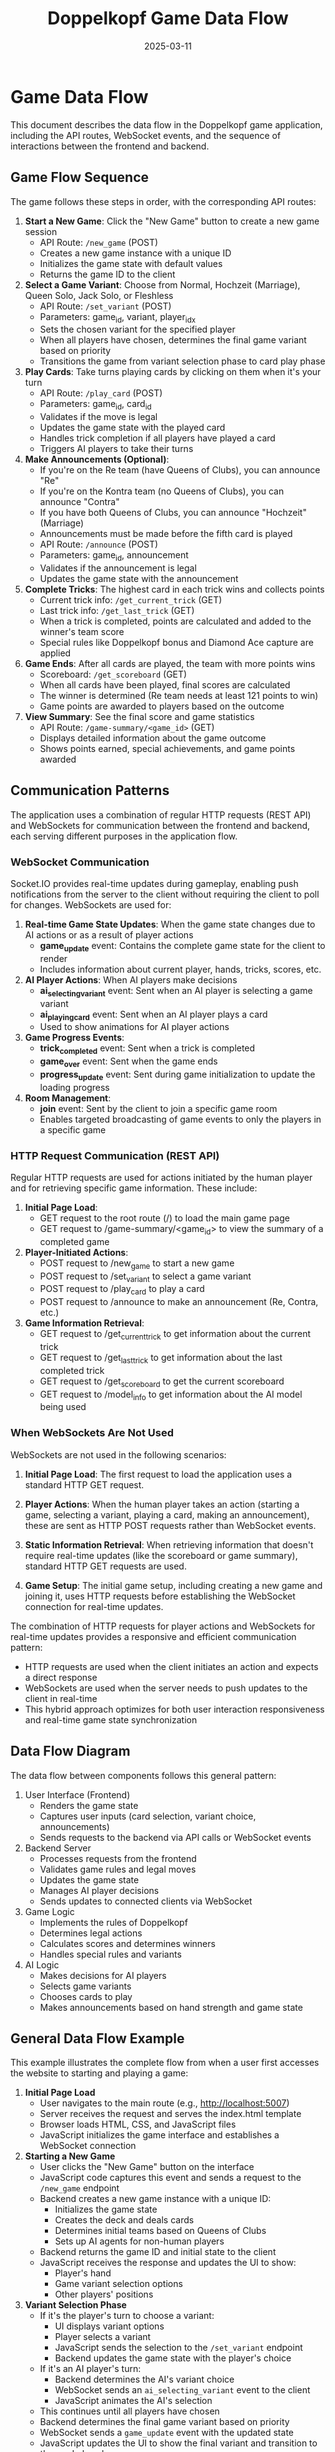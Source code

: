 #+TITLE: Doppelkopf Game Data Flow
#+AUTHOR: 
#+DATE: 2025-03-11

* Game Data Flow

This document describes the data flow in the Doppelkopf game application, including the API routes, WebSocket events, and the sequence of interactions between the frontend and backend.

** Game Flow Sequence

The game follows these steps in order, with the corresponding API routes:

1. *Start a New Game*: Click the "New Game" button to create a new game session
   - API Route: =/new_game= (POST)
   - Creates a new game instance with a unique ID
   - Initializes the game state with default values
   - Returns the game ID to the client

2. *Select a Game Variant*: Choose from Normal, Hochzeit (Marriage), Queen Solo, Jack Solo, or Fleshless
   - API Route: =/set_variant= (POST)
   - Parameters: game_id, variant, player_idx
   - Sets the chosen variant for the specified player
   - When all players have chosen, determines the final game variant based on priority
   - Transitions the game from variant selection phase to card play phase

3. *Play Cards*: Take turns playing cards by clicking on them when it's your turn
   - API Route: =/play_card= (POST)
   - Parameters: game_id, card_id
   - Validates if the move is legal
   - Updates the game state with the played card
   - Handles trick completion if all players have played a card
   - Triggers AI players to take their turns

4. *Make Announcements (Optional)*: 
   - If you're on the Re team (have Queens of Clubs), you can announce "Re"
   - If you're on the Kontra team (no Queens of Clubs), you can announce "Contra"
   - If you have both Queens of Clubs, you can announce "Hochzeit" (Marriage)
   - Announcements must be made before the fifth card is played
   - API Route: =/announce= (POST)
   - Parameters: game_id, announcement
   - Validates if the announcement is legal
   - Updates the game state with the announcement

5. *Complete Tricks*: The highest card in each trick wins and collects points
   - Current trick info: =/get_current_trick= (GET)
   - Last trick info: =/get_last_trick= (GET)
   - When a trick is completed, points are calculated and added to the winner's team score
   - Special rules like Doppelkopf bonus and Diamond Ace capture are applied

6. *Game Ends*: After all cards are played, the team with more points wins
   - Scoreboard: =/get_scoreboard= (GET)
   - When all cards have been played, final scores are calculated
   - The winner is determined (Re team needs at least 121 points to win)
   - Game points are awarded to players based on the outcome

7. *View Summary*: See the final score and game statistics
   - API Route: =/game-summary/<game_id>= (GET)
   - Displays detailed information about the game outcome
   - Shows points earned, special achievements, and game points awarded

** Communication Patterns

The application uses a combination of regular HTTP requests (REST API) and WebSockets for communication between the frontend and backend, each serving different purposes in the application flow.

*** WebSocket Communication

Socket.IO provides real-time updates during gameplay, enabling push notifications from the server to the client without requiring the client to poll for changes. WebSockets are used for:

1. *Real-time Game State Updates*: When the game state changes due to AI actions or as a result of player actions
   - *game_update* event: Contains the complete game state for the client to render
   - Includes information about current player, hands, tricks, scores, etc.

2. *AI Player Actions*: When AI players make decisions
   - *ai_selecting_variant* event: Sent when an AI player is selecting a game variant
   - *ai_playing_card* event: Sent when an AI player plays a card
   - Used to show animations for AI player actions

3. *Game Progress Events*: 
   - *trick_completed* event: Sent when a trick is completed
   - *game_over* event: Sent when the game ends
   - *progress_update* event: Sent during game initialization to update the loading progress

4. *Room Management*:
   - *join* event: Sent by the client to join a specific game room
   - Enables targeted broadcasting of game events to only the players in a specific game

*** HTTP Request Communication (REST API)

Regular HTTP requests are used for actions initiated by the human player and for retrieving specific game information. These include:

1. *Initial Page Load*:
   - GET request to the root route (/) to load the main game page
   - GET request to /game-summary/<game_id> to view the summary of a completed game

2. *Player-Initiated Actions*:
   - POST request to /new_game to start a new game
   - POST request to /set_variant to select a game variant
   - POST request to /play_card to play a card
   - POST request to /announce to make an announcement (Re, Contra, etc.)

3. *Game Information Retrieval*:
   - GET request to /get_current_trick to get information about the current trick
   - GET request to /get_last_trick to get information about the last completed trick
   - GET request to /get_scoreboard to get the current scoreboard
   - GET request to /model_info to get information about the AI model being used

*** When WebSockets Are Not Used

WebSockets are not used in the following scenarios:

1. *Initial Page Load*: The first request to load the application uses a standard HTTP GET request.

2. *Player Actions*: When the human player takes an action (starting a game, selecting a variant, playing a card, making an announcement), these are sent as HTTP POST requests rather than WebSocket events.

3. *Static Information Retrieval*: When retrieving information that doesn't require real-time updates (like the scoreboard or game summary), standard HTTP GET requests are used.

4. *Game Setup*: The initial game setup, including creating a new game and joining it, uses HTTP requests before establishing the WebSocket connection for real-time updates.

The combination of HTTP requests for player actions and WebSockets for real-time updates provides a responsive and efficient communication pattern:

- HTTP requests are used when the client initiates an action and expects a direct response
- WebSockets are used when the server needs to push updates to the client in real-time
- This hybrid approach optimizes for both user interaction responsiveness and real-time game state synchronization

** Data Flow Diagram

The data flow between components follows this general pattern:

1. User Interface (Frontend)
   - Renders the game state
   - Captures user inputs (card selection, variant choice, announcements)
   - Sends requests to the backend via API calls or WebSocket events

2. Backend Server
   - Processes requests from the frontend
   - Validates game rules and legal moves
   - Updates the game state
   - Manages AI player decisions
   - Sends updates to connected clients via WebSocket

3. Game Logic
   - Implements the rules of Doppelkopf
   - Determines legal actions
   - Calculates scores and determines winners
   - Handles special rules and variants

4. AI Logic
   - Makes decisions for AI players
   - Selects game variants
   - Chooses cards to play
   - Makes announcements based on hand strength and game state

** General Data Flow Example

This example illustrates the complete flow from when a user first accesses the website to starting and playing a game:

1. *Initial Page Load*
   - User navigates to the main route (e.g., http://localhost:5007)
   - Server receives the request and serves the index.html template
   - Browser loads HTML, CSS, and JavaScript files
   - JavaScript initializes the game interface and establishes a WebSocket connection

2. *Starting a New Game*
   - User clicks the "New Game" button on the interface
   - JavaScript code captures this event and sends a request to the =/new_game= endpoint
   - Backend creates a new game instance with a unique ID:
     - Initializes the game state
     - Creates the deck and deals cards
     - Determines initial teams based on Queens of Clubs
     - Sets up AI agents for non-human players
   - Backend returns the game ID and initial state to the client
   - JavaScript receives the response and updates the UI to show:
     - Player's hand
     - Game variant selection options
     - Other players' positions

3. *Variant Selection Phase*
   - If it's the player's turn to choose a variant:
     - UI displays variant options
     - Player selects a variant
     - JavaScript sends the selection to the =/set_variant= endpoint
     - Backend updates the game state with the player's choice
   - If it's an AI player's turn:
     - Backend determines the AI's variant choice
     - WebSocket sends an =ai_selecting_variant= event to the client
     - JavaScript animates the AI's selection
   - This continues until all players have chosen
   - Backend determines the final game variant based on priority
   - WebSocket sends a =game_update= event with the updated state
   - JavaScript updates the UI to show the final variant and transition to the card play phase

4. *Card Play Phase*
   - If it's the player's turn:
     - UI highlights legal cards that can be played
     - Player clicks a card
     - JavaScript sends the selection to the =/play_card= endpoint
     - Backend validates the move and updates the game state
   - If it's an AI player's turn:
     - Backend determines the AI's card choice
     - WebSocket sends an =ai_playing_card= event to the client
     - JavaScript animates the AI playing the card
   - When a trick is completed:
     - Backend calculates points and determines the winner
     - WebSocket sends a =trick_completed= event
     - JavaScript animates the trick completion and updates scores

5. *Announcements*
   - If the player can make an announcement:
     - UI displays announcement buttons (Re, Contra, etc.)
     - Player clicks an announcement button
     - JavaScript sends the announcement to the =/announce= endpoint
     - Backend validates and updates the game state
   - If an AI player makes an announcement:
     - Backend determines the AI's announcement
     - WebSocket sends an event to the client
     - JavaScript displays the announcement

6. *Game Completion*
   - When all cards have been played:
     - Backend calculates final scores and determines the winner
     - WebSocket sends a =game_over= event with the results
     - JavaScript displays the game summary screen
     - UI shows options to start a new game or view the scoreboard

** API Routes Reference

*** Game Management
- =/new_game= (POST): Create a new game
- =/join_game= (POST): Join an existing game
- =/get_game_state= (GET): Get the current state of a game
- =/get_scoreboard= (GET): Get the current scoreboard

*** Game Actions
- =/set_variant= (POST): Set a game variant
- =/play_card= (POST): Play a card
- =/announce= (POST): Make an announcement (Re, Contra, etc.)

*** Game Information
- =/get_current_trick= (GET): Get information about the current trick
- =/get_last_trick= (GET): Get information about the last completed trick
- =/game-summary/<game_id>= (GET): Get a summary of a completed game

** State Management

The game state is managed on the server and includes:

1. *Game Information*
   - Game ID
   - Current phase (variant selection, card play)
   - Current player
   - Game variant
   - Whether the game is over

2. *Player Information*
   - Hands (cards held by each player)
   - Teams (Re or Kontra)
   - Scores

3. *Trick Information*
   - Current trick (cards played so far)
   - Completed tricks
   - Trick winner
   - Trick points

4. *Announcement Information*
   - Re announced (yes/no)
   - Contra announced (yes/no)
   - Additional announcements (No 90, No 60, No 30, Black)

The state is updated after each action and sent to all connected clients to keep the UI in sync with the game state.

** Data Structures

The Doppelkopf game application uses several key data structures to manage the game state and flow:

*** Global Data Structures

**** `games` Dictionary
The main data structure that stores all active game instances:
- Key: Game ID (a unique hexadecimal string)
- Value: A dictionary containing:
  - `game`: The core game state dictionary
  - `ai_agents`: AI agents for non-human players
  - `last_trick`: Information about the last completed trick
  - `last_trick_players`: Players involved in the last trick
  - `last_trick_winner`: Player who won the last trick
  - `last_trick_points`: Points earned in the last trick
  - `re_announced`, `contra_announced`: Flags for announcements
  - `no90_announced`, `no60_announced`, `no30_announced`, `black_announced`: Flags for additional announcements
  - `re_announcement_card`, `contra_announcement_card`: Card count when announcements were made
  - `starting_player`: Player who started the game
  - `player_variants`: Dictionary mapping player indices to their chosen variants
  - `revealed_teams`: List of booleans indicating if a player's team has been revealed

**** `scoreboard` Dictionary
Tracks wins and player scores across multiple games:
- `player_wins`: Number of games won by the human player
- `ai_wins`: Number of games won by AI players
- `player_scores`: List of scores for all 4 players
- `last_starting_player`: Index of the player who started the last game
- `last_card_giver`: Index of the player who was the card giver in the last game

*** Game State Data Structures

**** Game State Dictionary
The core data structure representing a game's state:
- `num_players`: Number of players (always 4)
- `deck`: List of all cards in the deck
- `hands`: List of lists, where each inner list contains the cards in a player's hand
- `tricks`: List of completed tricks
- `current_trick`: List of cards in the current trick
- `current_player`: Index of the player whose turn it is
- `game_variant`: The current game variant (normal, hochzeit, queen solo, etc.)
- `scores`: List with two elements [RE team score, KONTRA team score]
- `player_scores`: List of individual player scores
- `teams`: List indicating which team each player belongs to (RE, KONTRA, or UNKNOWN)
- `trick_winner`: Index of the player who won the last trick
- `game_over`: Boolean indicating if the game is over
- `players_with_hochzeit`: Set of player indices who have both Queens of Clubs
- `card_giver`: Index of the player who dealt the cards
- `variant_selection_phase`: Boolean indicating if the game is in the variant selection phase
- `player_variant_choices`: List of variant choices made by each player
- `variant_priority`: Dictionary mapping variant names to priority values
- `re_announced`, `contra_announced`: Flags for announcements
- `can_announce`: Boolean indicating if announcements can still be made

**** Card Dictionary
Represents a playing card:
- `suit`: The suit of the card (CLUBS, SPADES, HEARTS, DIAMONDS)
- `rank`: The rank of the card (NINE, JACK, QUEEN, KING, TEN, ACE)
- `is_second`: Boolean indicating if this is the second copy of the card

When sending card information to the frontend, additional fields are added:
- `suit_name`: String name of the suit
- `rank_name`: String name of the rank
- `suit_emoji`: Emoji representation of the suit
- `rank_emoji`: Emoji representation of the rank
- `display`: Human-readable display string
- `id`: Unique identifier for the card

*** Frontend Data Structures

**** Game State for Frontend
A JSON-serializable version of the game state sent to the frontend:
- `current_player`: Index of the current player
- `is_player_turn`: Boolean indicating if it's the human player's turn
- `player_team`: String name of the human player's team
- `game_variant`: String name of the game variant
- `scores`: Team scores
- `player_scores`: Individual player scores
- `game_over`: Boolean indicating if the game is over
- `winner`: String name of the winning team
- `hand`: List of the human player's cards
- `legal_actions`: List of legal cards the human player can play
- `other_players`: List of dictionaries with information about AI players
- `revealed_teams`: List of booleans indicating if a player's team has been revealed
- `player_score`: The human player's score
- `last_trick_points`: Points earned in the last trick
- `last_trick_diamond_ace_bonus`: Bonus points from Diamond Ace captures
- `re_announced`, `contra_announced`: Flags for announcements
- `has_hochzeit`: Boolean indicating if the player has both Queens of Clubs
- `can_announce`: Boolean indicating if announcements can still be made
- `can_announce_re`, `can_announce_contra`: Booleans indicating if the player can make specific announcements
- `card_giver`: Index of the card giver
- `current_trick`: List of cards in the current trick
- `trick_players`: List of players involved in the current trick
- `last_trick`: List of cards in the last completed trick
- `trick_winner`: Index of the player who won the last trick

**** WebSocket Event Data
Data sent through WebSocket events:
- `game_update`: Contains the complete game state
- `ai_selecting_variant`: Contains player index and variant
- `ai_playing_card`: Contains player index and card
- `trick_completed`: Contains winner, points, and cards
- `game_over`: Contains winner, scores, and summary
